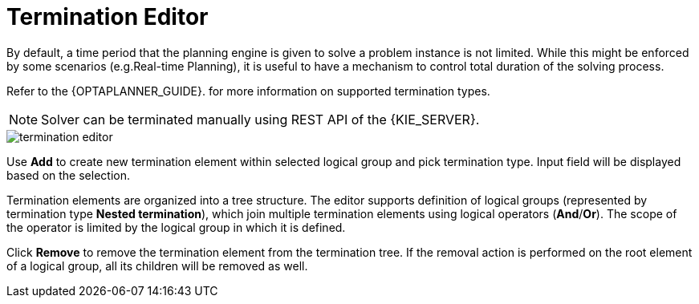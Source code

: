 [[_optaplanner.terminationEditor]]
= Termination Editor
:imagesdir: ../..

By default, a time period that the planning engine is given to solve a problem instance is not limited.
While this might be enforced by some scenarios (e.g.Real-time Planning),
it is useful to have a mechanism to control total duration of the solving process.
////
Refer to https://docs.jboss.org/optaplanner/release/latestFinal/optaplanner-docs/html_single/#termination[OptaPlanner documentation]
for more information on supported termination types.
////
Refer to the {OPTAPLANNER_GUIDE}.
for more information on supported termination types.

[NOTE]
====
Solver can be terminated manually using REST API of the {KIE_SERVER}.
====

image::Workbench/AuthoringPlanningAssets/termination_editor.png[align="center"]

Use *Add* to create new termination element within selected logical group and pick termination type. Input field will be displayed based on the selection.

Termination elements are organized into a tree structure. The editor supports definition of logical groups (represented by termination type *Nested termination*), which join multiple termination elements using logical operators (*And*/*Or*).
The scope of the operator is limited by the logical group in which it is defined.

Click *Remove* to remove the termination element from the termination tree. If the removal action is performed on the root element of a logical group,
all its children will be removed as well.
